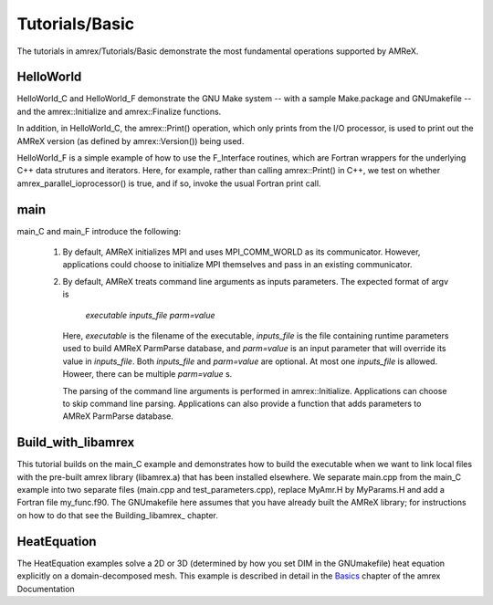 .. role:: cpp(code)
   :language: c++

.. role:: fortran(code)
   :language: fortran

Tutorials/Basic
==========================

The tutorials in amrex/Tutorials/Basic demonstrate the most fundamental 
operations supported by AMReX.

**HelloWorld**
----------------

HelloWorld_C and HelloWorld_F demonstrate the GNU Make system -- with
a sample Make.package and GNUmakefile -- and the amrex::Initialize
and amrex::Finalize functions.

In addition, in HelloWorld_C, the amrex::Print() operation, 
which only prints from the I/O processor, is used to print out 
the AMReX version (as defined by amrex::Version()) being used. 

HelloWorld_F is a simple example of how to use the F_Interface routines,
which are Fortran wrappers for the underlying C++ data strutures and 
iterators.  Here, for example, rather than calling amrex::Print() in C++, we
test on whether amrex_parallel_ioprocessor() is true, and if so, invoke
the usual Fortran print call.

**main**
----------------

main_C and main_F introduce the following:

 1. By default, AMReX initializes MPI and uses MPI_COMM_WORLD as its communicator.
    However, applications could choose to initialize MPI themselves and pass in an
    existing communicator.

 2. By default, AMReX treats command line arguments as inputs parameters.  The expected
    format of argv is

        *executable inputs_file parm=value*

    Here, `executable` is the filename of the executable, `inputs_file` is the file containing
    runtime parameters used to build AMReX ParmParse database, and `parm=value` is an input
    parameter that will override its value in `inputs_file`.  Both `inputs_file` and
    `parm=value` are optional.  At most one `inputs_file` is allowed. Howeer, there can be
    multiple `parm=value` s.

    The parsing of the command line arguments is performed in amrex::Initialize.  Applications
    can choose to skip command line parsing.  Applications can also provide a function that
    adds parameters to AMReX ParmParse database.

**Build_with_libamrex**
-----------------------

This tutorial builds on the main_C example and demonstrates how to build the executable when we 
want to link local files with the pre-built amrex library (libamrex.a) that has been installed elsewhere.
We separate main.cpp from the main_C example into two separate files (main.cpp and 
test_parameters.cpp), replace MyAmr.H by MyParams.H and add a Fortran file my_func.f90.  
The GNUmakefile here assumes that you have already built the AMReX library; for instructions on how to do 
that see the  Building_libamrex_ chapter.

.. Building_libamrex: https://amrex-codes.github.io/amrex/docs_html/BuildingAMReX.html

**HeatEquation**
----------------

The HeatEquation examples solve a 2D or 3D (determined by how you set DIM in the GNUmakefile)
heat equation explicitly on a domain-decomposed mesh.  This example is described in detail in
the Basics_ chapter of the amrex Documentation

.. _Basics: https://amrex-codes.github.io/amrex/docs_html/Basics.html

